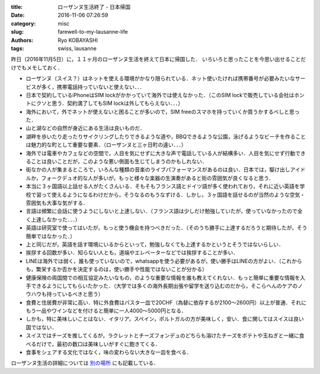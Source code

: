 
:title: ローザンヌ生活終了 - 日本帰国
:date: 2016-11-06 07:26:59
:category: misc
:slug: farewell-to-my-lausanne-life
:authors: Ryo KOBAYASHI
:tags: swiss, lausanne

昨日（2016年11月5日）に，１１ヶ月のローザンヌ生活を終えて日本に帰国した．
いろいろと思ったことを今思い出せることだけでもメモしておく．

* ローザンヌ（スイス？）はネットを使える環境がかなり限られている．ネット使いたければ携帯番号が必要みたいなサービスが多く，携帯電話持っていないと使えない．．．
* 日本で契約しているiPhoneはSIM lockがかかっていて海外では使えなかった．（このSIM lockで販売している会社はホントにクソと思う．契約満了してもSIM lockは外してもらえない．．．）
* 海外において，外でネットが使えないと困ることが多いので，SIM freeのスマホを持っていくか買うかするべしと思った．
* 山と湖などの自然が身近にある生活は良いものだ．
* 湖畔を歩いたり走ったりサイクリングしたりできるような道や，BBQできるような公園，泳げるようなビーチを作ることは魅力的な町として重要な要素．（ローザンヌと三ヶ日町の違い．．．）
* 海外では電車やカフェなどの空間で，人目を気にせずに大きな声で電話している人が結構多い．人目を気にせず行動できることは良いことだが，このような悪い側面も生じてしまうのかもしれない．
* 街なかの人が集まるところで，いろんな種類の音楽のライブパフォーマンスがあるのは良い．日本では，駆け出しアイドルか，フォークデュオ的な人が多いが，もっと様々な楽器の生演奏があると街の雰囲気が良くなると思う．
* 本当に３ヶ国語以上話せる人がたくさんいる．そもそもフランス語とドイツ語が多く使われており，それに近い英語を学校で習って使えるようになるわけだから，そうなるのもうなずける．しかし，３ヶ国語を話せるのが当然のような空気・雰囲気も大事な気がする．
* 言語は頻繁に会話に使うようにしないと上達しない．（フランス語は少しだけ勉強していたが，使っていなかったので全く上達しなかった．．．）
* 英語は研究室で使ってはいたが，もっと使う機会を持つべきだった．（そのうち勝手に上達するだろうと期待したが，そう簡単ではなかった．）
* 上と同じだが，英語を話す環境にいるからといって，勉強しなくても上達するかというとそうではないらしい．
* 挨拶する回数が多い．知らない人とも，道端やエレベーターなどでは挨拶することが多い．
* LINEは海外では弱く，誰も使っていないので，whatsappを使う必要があるが，使い勝手はLINEの方がよい．（これからも，繁栄するか否かを決定するのは，使い勝手や性能ではないことが分かる）
* 健康保険の両国間での相互協定みたいなもの，のような重要な情報を誰も教えてくれない．もっと簡単に重要な情報を入手できるようにしてもらいたかった．（大学では多くの海外長期出張や留学を送り込むのだから，そこらへんのケアのノウハウも持っているべきと思う）
* 食費と住居費が非常に高い．特に外食費はパスタ一皿で20CHF（為替に依存するが2100〜2600円）以上が普通．それにもう一品やワインなどを付けると簡単に一人4000〜5000円となる．
* しかも，特に美味しいことはない．イタリア，スペイン，ポルトガルの方が美味しく，安い．食に関してはスイスは良い国ではない．
* スイスではチーズを推してくるが，ラクレットとチーズフォンデュのどちらも溶けたチーズをポテトや玉ねぎと一緒に食べるだけで，最初の数口は美味しいがすぐに飽きてくる．
* 食事をシェアする文化ではなく，味の変わらない大きな一皿を食べる．


ローザンヌ生活の詳細については `別の場所 <http://ryokbys.web.nitech.ac.jp/#!swiss_2015-2016.md>`_ にも記載している．


